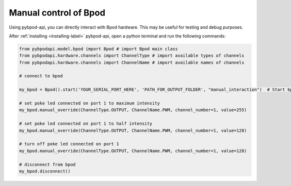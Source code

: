 .. _manual-label:

**********************
Manual control of Bpod
**********************

Using pybpod-api, you can directly interact with Bpod hardware. This may be useful for testing and debug purposes.

After :ref:`installing <installing-label>` pybpod-api, open a python terminal and run the following commands:

.. code-block:: python

    from pybpodapi.model.bpod import Bpod # import Bpod main class
    from pybpodapi.hardware.channels import ChannelType # import available types of channels
    from pybpodapi.hardware.channels import ChannelName # import available names of channels

    # connect to bpod

    my_bpod = Bpod().start('YOUR_SERIAL_PORT_HERE', 'PATH_FOR_OUTPUT_FOLDER', "manual_interaction")  # Start bpod

    # set poke led connected on port 1 to maximum intensity
    my_bpod.manual_override(ChannelType.OUTPUT, ChannelName.PWM, channel_number=1, value=255)

    # set poke led connected on port 1 to half intensity
    my_bpod.manual_override(ChannelType.OUTPUT, ChannelName.PWM, channel_number=1, value=128)

    # turn off poke led connected on port 1
    my_bpod.manual_override(ChannelType.OUTPUT, ChannelName.PWM, channel_number=1, value=128)

    # disconnect from bpod
    my_bpod.disconnect()


.. seealso::
    For more available commands, please refer to:

        * :meth:`pybpodapi.model.bpod.Bpod.manual_override`

        * :class:`pybpodapi.hardware.channels.ChannelType`

        * :class:`pybpodapi.hardware.channels.ChannelName`